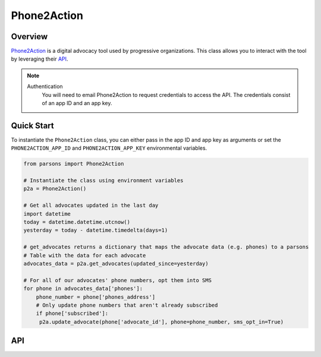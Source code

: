 Phone2Action
============

********
Overview
********

`Phone2Action <https://phone2action.com/>`_ is a digital advocacy tool used by progressive organizations. This class
allows you to interact with the tool by leveraging their `API <http://docs.phone2action.com/#overview>`_.

.. note::
  Authentication
  	You will need to email Phone2Action to request credentials to access the API. The credentials consist of an app ID and an app key.

***********
Quick Start
***********

To instantiate the ``Phone2Action`` class, you can either pass in the app ID and app key as arguments or set the
``PHONE2ACTION_APP_ID`` and ``PHONE2ACTION_APP_KEY`` environmental variables.

.. code-block:: python

   from parsons import Phone2Action

   # Instantiate the class using environment variables
   p2a = Phone2Action()

   # Get all advocates updated in the last day
   import datetime
   today = datetime.datetime.utcnow()
   yesterday = today - datetime.timedelta(days=1)

   # get_advocates returns a dictionary that maps the advocate data (e.g. phones) to a parsons
   # Table with the data for each advocate
   advocates_data = p2a.get_advocates(updated_since=yesterday)

   # For all of our advocates' phone numbers, opt them into SMS
   for phone in advocates_data['phones']:
       phone_number = phone['phones_address']
       # Only update phone numbers that aren't already subscribed
       if phone['subscribed']:
        p2a.update_advocate(phone['advocate_id'], phone=phone_number, sms_opt_in=True)

***
API
***

.. autoclass :: parsons.Phone2Action
   :inherited-members:
